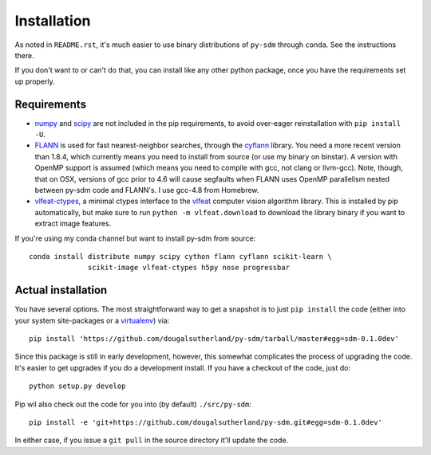 Installation
------------


As noted in ``README.rst``, it's much easier to use binary distributions of
``py-sdm`` through ``conda``. See the instructions there.

If you don't want to or can't do that, you can install like any other python
package, once you have the requirements set up properly.


Requirements
============


* `numpy <http://numpy.org>`_ and `scipy <http://scipy.org>`_ are not included
  in the pip requirements, to avoid over-eager reinstallation with
  ``pip install -U``.

* `FLANN <http://people.cs.ubc.ca/~mariusm/index.php/FLANN/FLANN>`_
  is used for fast nearest-neighbor searches,
  through the `cyflann <https://github.com/dougalsutherland/cyflann>`_ library.
  You need a more recent version than 1.8.4, which currently means you need to
  install from source (or use my binary on binstar).
  A version with OpenMP support is assumed (which means you need to compile with
  gcc, not clang or llvm-gcc).
  Note, though, that on OSX, versions of gcc prior to 4.6 will cause segfaults
  when FLANN uses OpenMP parallelism nested between py-sdm code and FLANN's.
  I use gcc-4.8 from Homebrew.

* `vlfeat-ctypes <https://github.com/dougalsutherland/vlfeat-ctypes>`_, a
  minimal ctypes interface to the `vlfeat <http://www.vlfeat.org>`_ computer
  vision algorithm library. This *is* installed by pip automatically, but
  make sure to run ``python -m vlfeat.download`` to download the library binary
  if you want to extract image features.

If you're using my conda channel but want to install py-sdm from source::

    conda install distribute numpy scipy cython flann cyflann scikit-learn \
                  scikit-image vlfeat-ctypes h5py nose progressbar


Actual installation
===================

You have several options. The most straightforward way to get a snapshot is to
just ``pip install`` the code (either into your system site-packages or
a `virtualenv <https://pypi.python.org/pypi/virtualenv>`_) via::

    pip install 'https://github.com/dougalsutherland/py-sdm/tarball/master#egg=sdm-0.1.0dev'

Since this package is still in early development, however, this somewhat
complicates the process of upgrading the code. It's easier to get upgrades if
you do a development install. If you have a checkout of the code, just do::

    python setup.py develop

Pip wil also check out the code for you into (by default) ``./src/py-sdm``::

    pip install -e 'git+https://github.com/dougalsutherland/py-sdm.git#egg=sdm-0.1.0dev'

In either case, if you issue a ``git pull`` in the source directory it'll update
the code.
